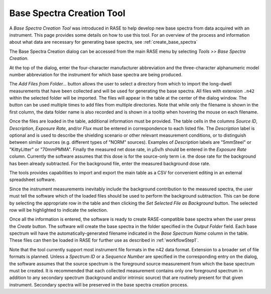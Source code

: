 .. _base_spectra_creation_tool:

**************************
Base Spectra Creation Tool
**************************

A *Base Spectra Creation Tool* was introduced in RASE to help develop new base spectra from data acquired with an instrument. This page provides some details on how to use this tool.  For an overview of the process and information about what data are necessary for generating base spectra, see :ref:`create_base_spectra`

The Base Spectra Creation dialog can be accessed from the main RASE menu by selecting *Tools >> Base Spectra Creation*.

At the top of the dialog, enter the four-character manufacturer abbreviation and the three-character alphanumeric model number abbreviation for the instrument for which base spectra are being produced.

The *Add Files from Folder...* button allows the user to select a directory from which to import the long-dwell measurements that have been collected and will be used for generating the base spectra. All files with extension ``.n42`` within the selected folder will be imported. The files will appear in the table at the center of the dialog window. The button can be used multiple times to add files from multiple directories. Note that while only the filename is shown in the first column, the data folder name is also recorded and is shown in a tooltip when hovering the mouse on each filename.

Once the files are loaded in the table, additional information must be provided. The table cells in the columns *Source ID*, *Description*,  *Exposure Rate*, and/or *Flux* must be entered in correspondence to each listed file. The *Description* label is optional and is used to describe the shielding scenario or other relevant measurement conditions, or to distinguish between similar sources (e.g. different types of "NORM" sources). Examples of *Description* labels are "5mmSteel" or "KittyLitter" or "70mmPMMA". Finally the measured net dose rate, in μSv/h should be entered in the *Exposure Rate* column. Currently the software assumes that this dose is for the source-only term i.e. the dose rate for the background has been already subtracted. For the background file, enter the measured background dose rate.

The tools provides capabilities to import and export the main table as a CSV for convenient editing in an external spreadsheet software.

Since the instrument measurements inevitably include the background contribution to the measured spectra, the user must tell the software which of the loaded files should be used to perform the background subtraction. This can be done by selecting the appropriate row in the table and then clicking the *Set Selected File as Background* button. The selected row will be highlighted to indicate the selection.

Once all the information is entered, the software is ready to create RASE-compatible base spectra when the user press the *Create* button. The software will create the base spectra in the folder specified in the *Output Folder* field. Each base spectrum will have the automatically-generated filename indicated in the *Base Spectrum Name* column in the table. These files can then be loaded in RASE for further use as described in :ref:`workflowStep1`.

Note that the tool currently support most instrument file formats in the n42 data format. Extension to a broader set of file formats is planned. Unless a *Spectrum ID* or a *Sequence Number* are specified in the corresponding entry on the dialog, the software assumes that the source spectrum is the foreground source measurement from which the base spectrum must be created. It is recommended that each collected measurement contains only one foreground spectrum in addition to any secondary spectrum (background and/or intrinsic source) that are routinely present for that given instrument. Secondary spectra will be preserved in the base spectra creation process.
